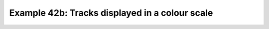 .. _example42b:

Example 42b: Tracks displayed in a colour scale
-----------------------------------------------


.. code-block:: python
   :caption: Plotting tracks where the trajectory is shown in
             colours mapped to a colour scale corresponding to
             the value of the underlying data by setting the
             `legend_lines` keyword to `True`

   f = cf.read(f"cfplot_data/ff_trs_pos.nc")[0]

   cfp.mapset(lonmin=-50, lonmax=50, latmin=20, latmax=80)
   g = f.subspace(time=cf.wi(cf.dt("1979-12-01"), cf.dt("1979-12-10")))
   g = g * 1e5
   cfp.levs(0, 12, 1, extend="max")
   cfp.cscale("scale1", below=0, above=13)
   cfp.traj(
       g,
       legend_lines=True,
       linewidth=2,
       colorbar_title="Relative Vorticity (Hz) * 1e5",
   )


.. figure:: /../../cfplot/test/reference-example-images/ref_fig_42b.png
